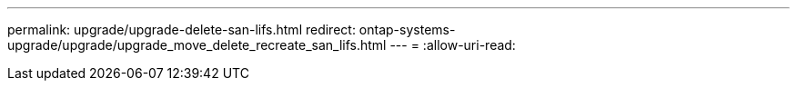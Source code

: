 ---
permalink: upgrade/upgrade-delete-san-lifs.html 
redirect: ontap-systems-upgrade/upgrade/upgrade_move_delete_recreate_san_lifs.html 
---
= 
:allow-uri-read: 



